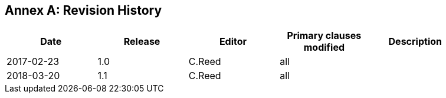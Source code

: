 [appendix]
:appendix-caption: Annex
== Revision History

[width="90%",options="header"]
|===
|Date |Release |Editor | Primary clauses modified |Description
|2017-02-23 |1.0 |C.Reed |all |
|2018-03-20 |1.1 |C.Reed |all |
|===
